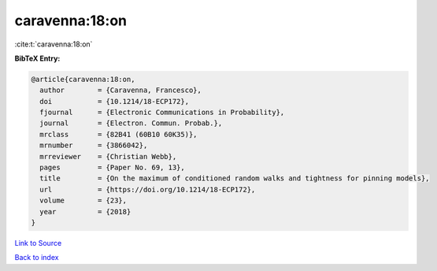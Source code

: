 caravenna:18:on
===============

:cite:t:`caravenna:18:on`

**BibTeX Entry:**

.. code-block:: bibtex

   @article{caravenna:18:on,
     author        = {Caravenna, Francesco},
     doi           = {10.1214/18-ECP172},
     fjournal      = {Electronic Communications in Probability},
     journal       = {Electron. Commun. Probab.},
     mrclass       = {82B41 (60B10 60K35)},
     mrnumber      = {3866042},
     mrreviewer    = {Christian Webb},
     pages         = {Paper No. 69, 13},
     title         = {On the maximum of conditioned random walks and tightness for pinning models},
     url           = {https://doi.org/10.1214/18-ECP172},
     volume        = {23},
     year          = {2018}
   }

`Link to Source <https://doi.org/10.1214/18-ECP172},>`_


`Back to index <../By-Cite-Keys.html>`_
